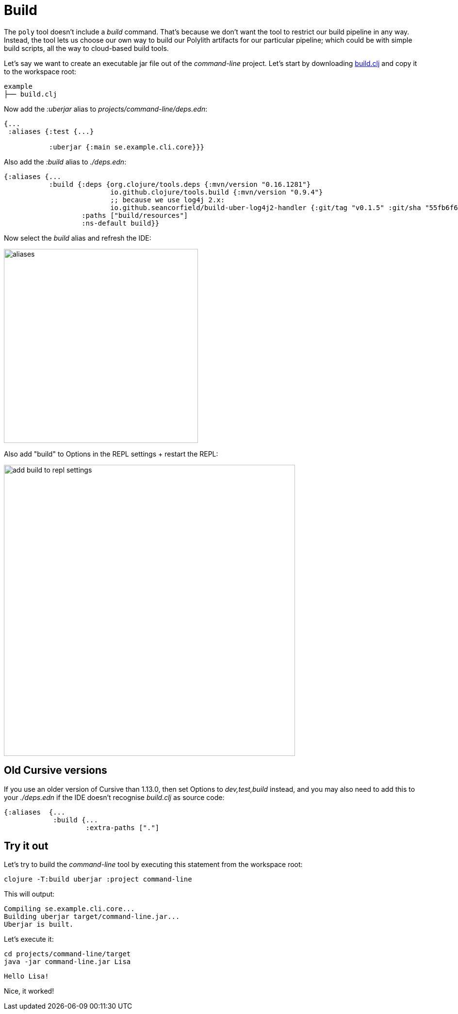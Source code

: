 = Build

The `poly` tool doesn’t include a _build_ command.
That’s because we don’t want the tool to restrict our build pipeline in any way.
Instead, the tool lets us choose our own way to build our Polylith artifacts for our particular pipeline;
which could be with simple build scripts, all the way to cloud-based build tools.

Let's say we want to create an executable jar file out of the _command-line_ project.
Let's start by downloading
https://github.com/polyfy/polylith/blob/master/examples/doc-example/build.clj[build.clj]
and copy it to the workspace root:

[source,shell]
----
example
├── build.clj
----

Now add the _:uberjar_ alias to _projects/command-line/deps.edn_:

[source,clojure]
----
{...
 :aliases {:test {...}

           :uberjar {:main se.example.cli.core}}}
----

Also add the _:build_ alias to _./deps.edn_:

[source,clojure]
----
{:aliases {...
           :build {:deps {org.clojure/tools.deps {:mvn/version "0.16.1281"}
                          io.github.clojure/tools.build {:mvn/version "0.9.4"}
                          ;; because we use log4j 2.x:
                          io.github.seancorfield/build-uber-log4j2-handler {:git/tag "v0.1.5" :git/sha "55fb6f6"}}
                   :paths ["build/resources"]
                   :ns-default build}}
----

Now select the _build_ alias and refresh the IDE:

image::images/build/aliases.png[width=400]

Also add "build" to Options in the REPL settings + restart the REPL:

image::images/build/add-build-to-repl-settings.png[width=600]

== Old Cursive versions

If you use an older version of Cursive than 1.13.0, then set Options to _dev,test,build_ instead,
and you may also need to add this to your _./deps.edn_ if the IDE doesn't recognise _build.clj_ as source code:

[source,clojure]
----
{:aliases  {...
            :build {...
                    :extra-paths ["."]
----

== Try it out

Let's try to build the _command-line_ tool by executing this statement from the workspace root:

[source,shell]
----
clojure -T:build uberjar :project command-line
----

This will output:

[source,shell]
----
Compiling se.example.cli.core...
Building uberjar target/command-line.jar...
Uberjar is built.
----

Let's execute it:

[source,shell]
----
cd projects/command-line/target
java -jar command-line.jar Lisa
----

[source,shell]
----
Hello Lisa!
----

Nice, it worked!
